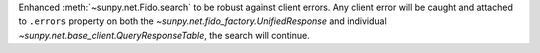 Enhanced :meth:`~sunpy.net.Fido.search` to be robust against client errors. Any client error will be caught and attached to ``.errors`` property on both the `~sunpy.net.fido_factory.UnifiedResponse` and individual `~sunpy.net.base_client.QueryResponseTable`, the search will continue.
